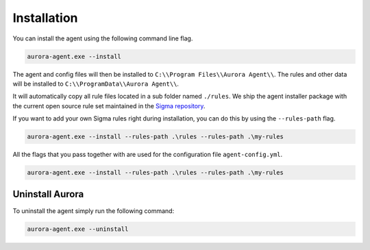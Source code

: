 Installation
============

You can install the agent using the following command line flag.

.. code:: bash

    aurora-agent.exe --install

The agent and config files will then be installed to ``C:\\Program Files\\Aurora Agent\\``.
The rules and other data will be installed to ``C:\\ProgramData\\Aurora Agent\\``.

It will automatically copy all rule files located in a sub folder named ``./rules``. We ship the agent installer package with the current open source rule set maintained in the `Sigma repository <https://github.com/SigmaHQ/sigma>`__. 

If you want to add your own Sigma rules right during installation, you can do this by using the ``--rules-path`` flag.

.. code:: bash

    aurora-agent.exe --install --rules-path .\rules --rules-path .\my-rules

All the flags that you pass together with  are used for the configuration file ``agent-config.yml``.

.. code:: bash

    aurora-agent.exe --install --rules-path .\rules --rules-path .\my-rules


Uninstall Aurora
----------------

To uninstall the agent simply run the following command:

.. code:: bash 

    aurora-agent.exe --uninstall
